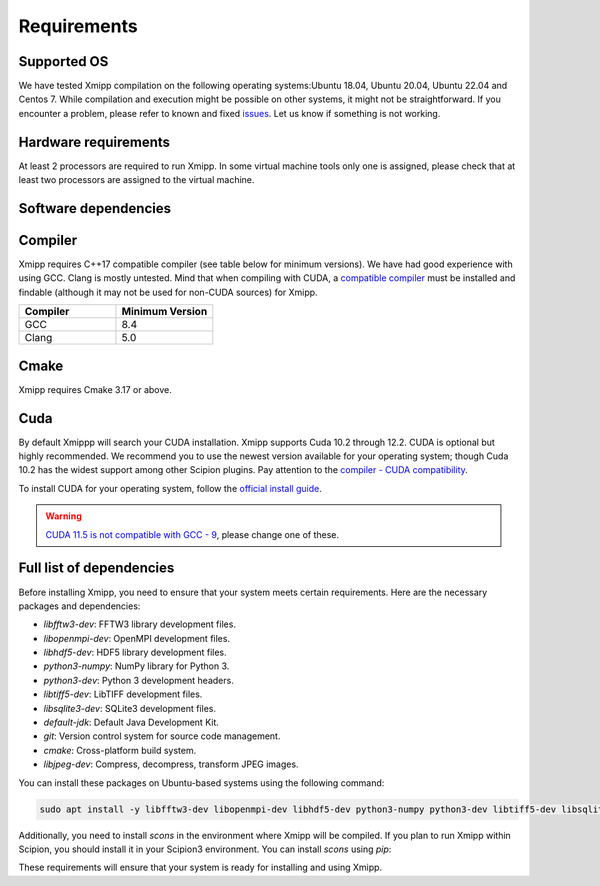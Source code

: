 Requirements
-----------------------
Supported OS
^^^^^^^^^^^^^^^^^^^^

We have tested Xmipp compilation on the following operating systems:Ubuntu 18.04, Ubuntu 20.04, Ubuntu 22.04 and Centos 7. While compilation and execution might be possible on other systems, it might not be straightforward. If you encounter a problem, please refer to known and fixed `issues <https://github.com/I2PC/xmipp/issues?q=is%3Aissue>`_. Let us know if something is not working.

Hardware requirements
^^^^^^^^^^^^^^^^^^^^

At least 2 processors are required to run Xmipp. In some virtual machine tools only one is assigned, please check that at least two processors are assigned to the virtual machine.

Software dependencies
^^^^^^^^^^^^^^^^^^^^^

Compiler
^^^^^^^^

Xmipp requires C++17 compatible compiler (see table below for minimum versions). We have had good experience with using GCC. Clang is mostly untested. Mind that when compiling with CUDA, a  `compatible compiler <https://gist.github.com/ax3l/9489132>`__ must be installed and findable (although it may not be used for non-CUDA sources) for Xmipp.

.. list-table:: 
   :header-rows: 1
   :widths: 50 50

   * - Compiler
     - Minimum Version
   * - GCC
     - 8.4
   * - Clang
     - 5.0

Cmake
^^^^^

Xmipp requires Cmake 3.17 or above. 

Cuda
^^^^

By default Xmippp will search your CUDA installation. Xmipp supports Cuda 10.2 through 12.2. CUDA is optional but highly recommended. We recommend you to use the newest version available for your operating system; though Cuda 10.2 has the widest support among other Scipion plugins. Pay attention to the `compiler - CUDA compatibility <https://gist.github.com/ax3l/9489132>`_.

To install CUDA for your operating system, follow the `official install guide <https://developer.nvidia.com/cuda-toolkit-archive>`_.

.. warning::
   `CUDA 11.5 is not compatible with GCC - 9 <https://forums.developer.nvidia.com/t/cuda-11-5-samples-throw-multiple-error-attribute-malloc-does-not-take-arguments/192750/12>`_, please change one of these.

Full list of dependencies
^^^^^^^^^^^^^^^^^^^^^^^^^

Before installing Xmipp, you need to ensure that your system meets certain requirements. Here are the necessary packages and dependencies:

- `libfftw3-dev`: FFTW3 library development files.
- `libopenmpi-dev`: OpenMPI development files.
- `libhdf5-dev`: HDF5 library development files.
- `python3-numpy`: NumPy library for Python 3.
- `python3-dev`: Python 3 development headers.
- `libtiff5-dev`: LibTIFF development files.
- `libsqlite3-dev`: SQLite3 development files.
- `default-jdk`: Default Java Development Kit.
- `git`: Version control system for source code management.
- `cmake`: Cross-platform build system.
- `libjpeg-dev`: Compress, decompress, transform JPEG images.

You can install these packages on Ubuntu-based systems using the following command:

.. code-block:: bash

   sudo apt install -y libfftw3-dev libopenmpi-dev libhdf5-dev python3-numpy python3-dev libtiff5-dev libsqlite3-dev default-jdk git cmake libjpeg-dev

Additionally, you need to install `scons` in the environment where Xmipp will be compiled. If you plan to run Xmipp within Scipion, you should install it in your Scipion3 environment. You can install `scons` using `pip`:


These requirements will ensure that your system is ready for installing and using Xmipp.

